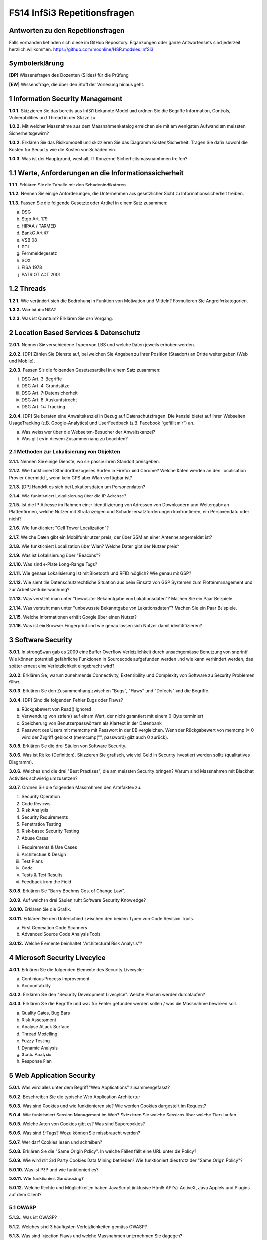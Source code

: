 =============================
FS14 InfSi3 Repetitionsfragen
=============================


Antworten zu den Repetitionsfragen
==================================
Falls vorhanden befinden sich diese im GitHub Repository. Ergänzungen oder ganze Antwortensets sind jederzeit herzlich willkommen. https://github.com/moonline/HSR.modules.InfSi3



Symbolerklärung
===============
**[DP]**
Wissensfragen des Dozenten (Slides) für die Prüfung

**[EW]**
Wissensfrage, die über den Stoff der Vorlesung hinaus geht.



1 Information Security Management
=================================

**1.0.1.**
Skizzieren Sie das bereits aus InfSi1 bekannte Model und ordnen Sie die Begriffe Information, Controls, Vulnerabilities und Thread in der Skzze zu.

**1.0.2.**
Mit welcher Massnahme aus dem Massnahmenkatalog erreichen sie mit am wenigsten Aufwand am meissten Sicherheitsgewinn?

**1.0.2.**
Erklären Sie das Risikomodell und skizzieren Sie das Diagramm Kosten/Sicherheit. Tragen Sie darin sowohl die Kosten für Security wie die Kosten von Schäden ein.

**1.0.3.**
Was ist der Hauptgrund, weshalb IT Konzerne Sicherheitsmassnamhmen treffen?


1.1 Werte, Anforderungen an die Informationssicherheit
======================================================

**1.1.1.**
Erklären Sie die Tabelle mit den Schadenindikatoren.

.. image:: img/1.3.jpg


**1.1.2.**
Nennen Sie einige Anforderungen, die Unternehmen aus gesetzlicher Sicht zu Informationssicherheit treiben.

**1.1.3.**
Fassen Sie die folgende Gesetzte oder Artikel in einem Satz zusammen:

a) DSG
b) Stgb Art. 179
c) HIPAA / TARMED
d) BankG Art 47
e) VSB 08
f) PCI
g) Fernmeldegesetz
h) SOX
i) FISA 1978
j) PATRIOT ACT 2001


1.2 Threads
===========

**1.2.1.**
Wie verändert sich die Bedrohung in Funktion von Motivation und Mitteln? Formulieren Sie Angreiferkategorien.

**1.2.2.**
Wer ist die NSA?

**1.2.3.**
Was ist Quantum? Erklären Sie den Vorgang.


2 Location Based Services & Datenschutz
=======================================

**2.0.1.**
Nennen Sie verschiedene Typen von LBS und welche Daten jeweils erhoben werden.

**2.0.2.**
[DP] Zählen Sie Dienste auf, bei welchen Sie Angaben zu Ihrer Position (Standort) an Dritte weiter geben (Web und Mobile).

**2.0.3.**
Fassen Sie die folgenden Gesetzesartikel in einem Satz zusammen:

i) DSG Art. 3: Begriffe
ii) DSG Art. 4: Grundsätze
iii) DSG Art. 7: Datensicherheit
iv) DSG Art. 8: Auskunfstrecht
v) DSG Art. 14: Tracking

**2.0.4.**
[DP] Sie beraten eine Anwaltskanzlei in Bezug auf Datenschutzfragen. Die Kanzlei bietet auf ihren Webseiten UsageTracking (z.B. Google-Analytics) und UserFeedback (z.B. Facebook “gefällt mir”) an.

a) Was weiss wer über die Webseiten-Besucher der Anwaltskanzei?
b) Was gilt es in diesem Zusammenhang zu beachten?


2.1 Methoden zur Lokalisierung von Objekten
-------------------------------------------

**2.1.1.**
Nennen Sie einige Dienste, wo sie passiv ihren Standort preisgeben.

**2.1.2.**
Wie funktioniert Standortbezogenes Surfen in Firefox und Chrome? Welche Daten werden an den Localisation Provier übermittelt, wenn kein GPS aber Wlan verfügbar ist?

**2.1.3.**
[DP] Handelt es sich bei Lokationsdaten um Personendaten?

**2.1.4.**
Wie funktioniert Lokalisierung über die IP Adresse?

**2.1.5.**
Ist die IP Adresse im Rahmen einer Identifizierung von Adressen von Downloadern und Weitergabe an Plattenfirmen, welche Nutzer mit Strafanzeigen und Schadenersatzforderungen konfrontieren, ein Personendatu oder nicht?

**2.1.6.**
Wie funktioniert "Cell Tower Localization"?

**2.1.7.**
Welche Daten gibt ein Mobilfunknutzer preis, der über GSM an einer Antenne angemeldet ist?

**3.1.8.**
Wie funktioniert Localization über Wlan? Welche Daten gibt der Nutzer preis?

**2.1.9.**
Was ist Lokalisierung über "Beacons"?

**2.1.10.**
Was sind e-Plate Long-Range Tags?

**2.1.11.**
Wie genaue Lokalisierung ist mit Bloetooth und RFID möglich? Wie genau mit GSP?

**2.1.12.**
Wie sieht die Datenschutzrechtliche Situation aus beim Einsatz von GSP Systemen zum Flottenmanagement und zur Arbeitszeitüberwachung?

**2.1.13.**
Was versteht man unter "bewusster Bekanntgabe von Lokationsdaten"? Machen Sie ein Paar Beispiele.

**2.1.14.**
Was versteht man unter "unbewusste Bekanntgabe von Lakationsdaten"? Machen Sie ein Paar Beispiele.

**2.1.15.**
Welche Informationen erhält Google über einen Nutzer?

**2.1.16.**
Was ist ein Browser Fingerprint und wie genau lassen sich Nutzer damit identitifizieren?


3 Software Security
===================

**3.0.1.**
In strongSwan gab es 2009 eine Buffer Overflow Verletzlichkeit durch unsachgemässe Benutzung von snprintf. Wie können potentiell gefährliche Funktionen in Sourcecode aufgefunden werden und wie kann verhindert werden, das später erneut eine Verletzlichkeit eingebracht wird?

**3.0.2.**
Erklären Sie, warum zunehmende Connectivity, Extensibility und Complexity von Software zu Security Problemen führt.

**3.0.3.**
Erklären Sie den Zusammenhang zwischen "Bugs", "Flaws" und "Defects" und die Begriffe.

**3.0.4.**
[DP] Sind die folgenden Fehler Bugs oder Flaws?

a) Rückgabewert von Read() ignored
b) Verwendung von strlen() auf einem Wert, der nicht garantiert mit einem 0-Byte terminiert
c) Speicherung von Benutzerpasswörtern als Klartext in der Datenbank
d) Passwort des Users mit memcmp mit Passwort in der DB vergleichen. Wenn der Rückgabewert von memcmp != 0 wird der Zugriff geblockt (memcamp("", password) gibt auch 0 zurück).

**3.0.5.**
Erklären Sie die drei Säulen von Software Security.

**3.0.6.**
Was ist Risiko (Definition). Skizzieren Sie grafisch, wie viel Geld in Security investiert werden sollte (qualitatives Diagramm).

**3.0.6.**
Welches sind die drei "Best Practises", die am meissten Security bringen? Warum sind Massnahmen mit Blackhat Activities schwierig umzusetzen?

**3.0.7.**
Ordnen Sie die folgenden Massnahmen den Artefakten zu.

1) Security Operation
2) Code Reviews
3) Risk Analysis
4) Security Requirements
5) Penetration Testing
6) Risk-based Security Testing
7) Abuse Cases

i) Requirements & Use Cases
ii) Architecture & Design
iii) Test Plans
iv) Code
v) Tests & Test Results
vi) Feedback from the Field

**3.0.8.**
Erklären Sie "Barry Boehms Cost of Change Law".

**3.0.9.**
Auf welchen drei Säulen ruht Software Security Knowledge?

**3.0.10.**
Erklären Sie die Grafik.

.. image:: /img/3.8.jpg


**3.0.11.**
Erklären Sie den Unterschied zwischen den beiden Typen von Code Revision Tools.

a) First Generation Code Scanners
b) Advanced Source Code Analysis Tools

**3.0.12.**
Welche Elemente beinhaltet "Architectural Risk Analysis"?


4 Microsoft Security Livecylce
==============================

**4.0.1.**
Erklären Sie die folgenden Elemente des Security Livecycle:

a) Continious Process Improvement
b) Accountability

**4.0.2.**
Erklären Sie den "Security Development Livecylce". Welche Phasen werden durchlaufen?

**4.0.3.**
Erklären Sie die Begriffe und was für Fehler gefunden werden sollen / was die Massnahme bewirken soll.

a) Quality Gates, Bug Bars
b) Risk Assessment
c) Analyse Attack Surface
d) Thread Modelling
e) Fuzzy Testing
f) Dynamic Analysis
g) Static Analysis
h) Response Plan


5 Web Application Security
==========================

**5.0.1.**
Was wird alles unter dem Begriff "Web Applications" zusammengefasst?

**5.0.2.**
Beschreiben Sie die typische Web Application Architektur

**5.0.3.**
Was sind Cookies und wie funktionieren sie? Wie werden Cookies dargestellt im Request?

**5.0.4.**
Wie funktioniert Session Management im Web? Skizzieren Sie welche Sessions über welche Tiers laufen.

**5.0.5.**
Welche Arten von Cookies gibt es? Was sind Supercookies?

**5.0.6.**
Was sind E-Tags? Wozu können Sie missbraucht werden?

**5.0.7.**
Wer darf Cookies lesen und schreiben?

**5.0.8.**
Erklären Sie die "Same Origin Policy". In welche Fällen fällt eine URL unter die Policy?

**5.0.9.**
Wie wird mit 3rd Party Cookies Data Mining betrieben? Wie funktioniert dies trotz der "Same Origin Policy"?

**5.0.10.**
Was ist P3P und wie funktioniert es?

**5.0.11.**
Wie funktioniert Sandboxing?

**5.0.12.**
Welche Rechte und Möglichkeiten haben JavaScript (inklusive Html5 API's), ActiveX, Java Applets und Plugins auf dem Client?


5.1 OWASP
---------

**5.1.3..**
Was ist OWASP?

**5.1.2.**
Welches sind 3 häufigsten Verletzlichkeiten gemäss OWASP?

**5.1.3.**
Was sind Injection Flaws und welche Massnahmen unternehmen Sie dagegen?

**5.1.4**
Was ist "Broken Authentication and Session Management"? Welche Arten von Verletzlichkeiten gibt es und welche Massnahmen dagegen können unternommen werden?

**5.1.5.**
Was ist XSS? Welche Arten gibt es und welche Massnahmen helfen dagegen?



6 Web Application Security
==========================

6.1 Injection
-------------

**6.1.1.**
Firewalls blockieren den Verkehr zu den meisten Ports. Port 80 ist einer der wenigen offenen. Wie weit nutzt eine Firewall gegen Angriffe auf Applcation Level, insbesondere Applikationen, die Port 80 nutzen?

**6.1.2.**
Wieso konzentrieren sich Angriffe heute oft auf den Application Layer und nicht mehr auf die Schichten darunter?

**6.1.3.**
Wie funktioniert eine SQL Injection?

**6.1.4.**
Was ist die Technische Grundlage einer SQL Injection? Was macht ein Angreifer, wenn er Zeichen wie z.B: ' oder -- in ein Statement einschleust? Erklären Sie dies bezogen auf Daten/Datenauszeichnung.

**6.1.5.**
Welche Probleme können für die komplette interne Umgebung auftreten, wenn der Angreifer z.B. mit EXEC das DB Environment verlassen kann?

**6.1.6.**
Was ist eine Blind SQL Injection? Was eine Time Based SQL Injection?

**6.1.7.**
Was für Szenarios sind mit User Defined Functions und Injection denkbar? Erklären Sie, wie es möglich ist einen Tunnel von innerhalb des Systems nach aussen zum Angreifer aufzubauen.

**6.1.8.**
Nennen Sie einige Massnahmen um Injections zu verhindern.

**6.1.9.**
Ist es möglich, trotz Prepared Statement eine Injection zu verursachen?


6.2 Authentication & Session Management
---------------------------------------

**6.2.1.**
Erklären Sie den Unterschied zwischen Authentication und Authorization und Identification.

**6.2.2.**
Welche Anforderungen stellen Authentication & Session um zuverlässig aufgebaut zu sein?

**6.2.3.**
Erklären Sie die drei Faktoren der Authentication. Was heisst "strong authentication"?

**6.2.4.**
Erklären Sie "HTTP Protocol based Authentication", "Application Login" und "HTTPS Protocol based Authentication". Welche Authentication Schemas gibt es?

**6.2.5.**
Welche Probleme ziehen Form autocompletion mit sich und wie kann ich als Entwickler diese deaktivieren?

**6.2.6.**
Was ist "Back Button Relogin Vulnerability" und wie kann dies verhindert werden?

**6.2.7.**
Erklären Sie "User Enumeration" und entsprechende Massnahmen.

**6.2.8.**
Was ist SAML? Wie funktioniert es?

**6.2.9.**
Erklären Sie die SAML Begriffe IdP und SP. Was sind IdP-initiated und SP-initiated Authentications?

**6.2.10.**
Skizzieren Sie SAML based SSO mit Post Bindings und mit Artefakten.

**6.2.11.**
Welche Attacken für SAML gibt es? Welche Gegenmassnahmen gibt es?

**6.2.12.**
Welche Attacken gibt es, um Browser Sessions zu klauen?

**6.2.13.**
Warum sollten keine URL-based Sessions verwendet werden?

**6.2.14.**
Was ist Session Fixation? Welche Massnahmen gibt es dagegen?

**6.2.15.**
Welche restriktiven Cookie Parameter gibt es, um die Session zusätzlich abzusichern?


6.3 XSS
-------

**6.3.1.**
Was ist die Same Origin Policy? Erklären Sie, welche Domains als Same Origin behandelt werden, und welche nicht.

**6.3.2.**
Wie können über eine XSS Lücke Sessions geklaut werden?

**6.3.3.**
Erklären Sie die drei Arten von XSS.

**6.3.4.**
Welche Massnahmen helfen gegen XSS?



7 Mobile Security
=================

**7.0.1.**
Definieren Sie "Mobile Applications Plattform". Was gehört alles zu einer solchen Plattform?

**7.0.2.**
Welche Fünf Schritte schlägt OWASP im Threat Modelling Process vor, um mögliche Sicherheitsprobleme ausfindig zu machen?

**7.0.3.**
Erklären Sie am Beispiel Moves deren Architektur/Funktion, Business Case, Use Case, User und Vertrauensgrenzen. Welche Daten werden gesammelt und wo werden sie gespeichert? Welchen Schutz benötigen welche Daten?

**7.0.4.**
Welche Kanäle können beim Smartphone als Angriffskanäle benutzt werden?

**7.0.5.**
OWASP Schlägt drei Stepts vor, um Mobile Risiken zu identifizieren. Erklären Sie diese.

**7.0.6.**
Nach welchen Kategorien werden Thread Agents eingeteilt?

**7.0.7.**
Welche Angriffsszenarien gibt es allgemein bei einem Mobiel Device? Nennen Sie 5 Typen.

**7.0.8.**
Welche Rechte haben Apps? Wie dürfen sie auf den Speicher zugreifen?

**7.0.9.**
Wie kommt Malware in den App Store?

**7.0.10.**
Welche ANgriffe werden Auf Kommunikationschannels gefahren?

**7.0.11.**
Wozu dienen Apps wie Flexspy und welche Probleme bringen sie mit sich?



8 Smartphone Security
=====================

**8.0.1.**
Welche Risiken bietet ein Gerät, auf das ein Angreifer Zugriff hat (Privat & Business)?

**8.0.2.**
Welche drei Sicherheitsmechanismen bieten Smartphones seitens Hardware?

**8.0.3.**
Welche drei Sicherheitsmechanismen bieten Smartphones seitens Betriebsystem?

**8.0.4.**
Welche vier Sicherheitsmechanismen bieten Smartphones um Apps abzusichern?

**8.0.5.**
Wie werden bei iOS und Android die Daten verschlüsselt? Wie werden sensitive Daten (Keys, Passwörter) abgelegt?

**8.0.6.**
Welche Signaturmechanismen gibt es bei iOS und Android?

**8.0.7.**
Was kann mit einem gestohlenen iPhone angestellt werden? Welche Daten sich unter welchen Voraussetzungen zugreifbar, welche nicht?

**8.0.8.**
Wie funktioniert die Filesystem- und Fileverschlüsselung?

**8.0.9.**
Was passiert beim Lösen von Files/Daten? Wie weit ist eine Wiederherstellung möglich?

**8.0.10.**
Was können Forensic Tools leisten?


8.1 EJPD Architektur
====================

**8.1.0.**
Warum ist mTan unsicher?

**8.1.1.**
Was ist MobileID? Was kann es und wem muss dazu vertraut werden?


9 Sicherheitsüberprüfung
========================

**9.0.1.**



10 E-banking & Mobile Banking
============================

10.1 E-banking
-------------

**10.1.1.**
Nennen Sie einige mögliche Angriffspunkte beim Mobile Banking.

**10.1.2.**
Welche Angriffspunkte gibt es bei der Authentifizierung mit mTan? 
Wo schützt das Verfahren, wo nicht?

**10.1.3.**
Vergleichen Sie die Sicherheit der Personlichen Daten (Kontoeinsicht) und 
die Sicherheit einer Transaktion (Integrität) bei mTan.

**10.1.4.**
Wie sieht gleiches bei Challenge-Response Tokens aus?

**10.1.5.**
Was ist eine Strenge authentisierung?

**10.1.6.**
Wie problematisch sind Malware auf dem Computer und Man-in-the Middle über alle Techniken gesehen?


10.2 Mobile Banking
------------------

**10.2.1.**
Wie sieht die Malware-Problematik beim Mobile Banking aus?

**10.2.2.**
Welche techniscen Möglichkeiten gibt es, um die Mobile Banking Sicherheit zu verbessern?

**10.2.3.**
Erklären Sie, wie die PhotoTAN App von Raiffeisen funktioniert, 
welche Sicherheitsmassnahmen sie mitbringt und warum sie nur auf dem Destop funktioniert.

**10.2.4.**
Welche Konzepte aus der PhotoTAN App wurden übernommen für die Mobile Banking App?

**10.2.5.**
Mit welchen Sicherheitsmassnahmen wird die Mobile Banking App abgesichert.

**10.2.6**
Wie funktioniert das Konzept der mehrfachen authentisierungslevel?



11 Forensik
===========

**11.0.1.**
Was ist digitale Forensik?

**11.0.2.**
Nennen Sie einige Bedrohungen / Tatwerkzeuge, die Cyberkriminelle nutzen.

**11.0.3.**
Warum werden sichergestellte Datenträger kopiert, bzw. über ein Gerät angeschlossen, 
das Schreibschutz gewährleistet?

**11.0.4.**
Was wird bei der Aufbereitung von Sichergestelltem Material gemacht?

**11.0.5.**
Wie weit wird die Auswertung manuell und durch Software durchgeführt?

**11.0.6.**
Wie werden Smartphones ausgewertet, wenn kein direkter Zugriff auf die Daten über
einen Rechner besteht? Wie wird dabei sichergestellt, das trotz der Veränderungen auf dem 
Gerät die Gerichtsverwertbarkeit nicht beeinträchtigt wird?

**11.0.7.**
Aus welchem Grund ist die Datenmenge, die das Labor auszuwerten hat seit 2007 stark angestiegen?

**11.0.8.**
Welchen Herausforderungen muss sich die digitale Forensik immer wieder stellen?








